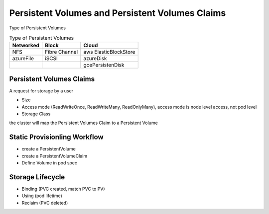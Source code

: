 Persistent Volumes and Persistent Volumes Claims
====================================================


Type of Persistent Volumes


.. list-table:: Type of Persistent Volumes
   :header-rows: 1

   * - Networked
     - Block
     - Cloud
   * - NFS
     - Fibre Channel
     - aws ElasticBlockStore
   * - azureFile
     - iSCSI
     - azureDisk
   * -
     -
     - gcePersistenDisk


Persistent Volumes Claims
----------------------------

A request for storage by a user

- Size
- Access mode (ReadWriteOnce, ReadWriteMany, ReadOnlyMany), access mode is node level access, not pod level
- Storage Class

the cluster will map the Persistent Volumes Claim to a Persistent Volume


Static Provisionling Workflow
--------------------------------

- create a PersistentVolume
- create a PersistentVolumeClaim
- Define Volume in pod spec


Storage Lifecycle
------------------

- Binding (PVC created, match PVC to PV)
- Using (pod lifetime)
- Reclaim (PVC deleted)
